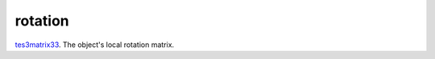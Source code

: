 rotation
====================================================================================================

`tes3matrix33`_. The object's local rotation matrix.

.. _`tes3matrix33`: ../../../lua/type/tes3matrix33.html
